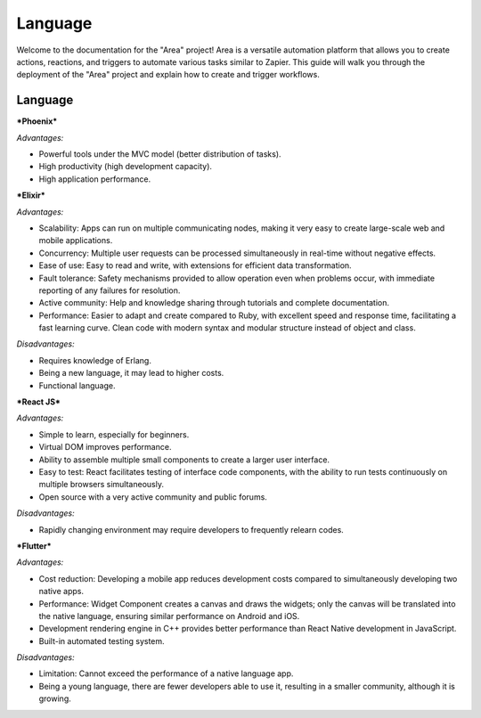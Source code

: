 ==============
Language
==============

Welcome to the documentation for the "Area" project! Area is a versatile automation platform that allows you to create actions, reactions, and triggers to automate various tasks similar to Zapier. This guide will walk you through the deployment of the "Area" project and explain how to create and trigger workflows.


Language
----------

***Phoenix***

*Advantages:*

- Powerful tools under the MVC model (better distribution of tasks).

- High productivity (high development capacity).

- High application performance.

***Elixir***

*Advantages:*

- Scalability: Apps can run on multiple communicating nodes, making it very easy to create large-scale web and mobile applications.

- Concurrency: Multiple user requests can be processed simultaneously in real-time without negative effects.

- Ease of use: Easy to read and write, with extensions for efficient data transformation.

- Fault tolerance: Safety mechanisms provided to allow operation even when problems occur, with immediate reporting of any failures for resolution.

- Active community: Help and knowledge sharing through tutorials and complete documentation.

- Performance: Easier to adapt and create compared to Ruby, with excellent speed and response time, facilitating a fast learning curve. Clean code with modern syntax and modular structure instead of object and class.

*Disadvantages:*

- Requires knowledge of Erlang.

- Being a new language, it may lead to higher costs.

- Functional language.

***React JS***

*Advantages:*

- Simple to learn, especially for beginners.

- Virtual DOM improves performance.

- Ability to assemble multiple small components to create a larger user interface.

- Easy to test: React facilitates testing of interface code components, with the ability to run tests continuously on multiple browsers simultaneously.

- Open source with a very active community and public forums.

*Disadvantages:*

- Rapidly changing environment may require developers to frequently relearn codes.

***Flutter***

*Advantages:*

- Cost reduction: Developing a mobile app reduces development costs compared to simultaneously developing two native apps.

- Performance: Widget Component creates a canvas and draws the widgets; only the canvas will be translated into the native language, ensuring similar performance on Android and iOS.

- Development rendering engine in C++ provides better performance than React Native development in JavaScript.

- Built-in automated testing system.

*Disadvantages:*

- Limitation: Cannot exceed the performance of a native language app.

- Being a young language, there are fewer developers able to use it, resulting in a smaller community, although it is growing.
